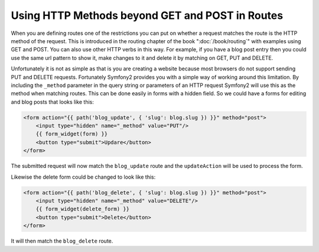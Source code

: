 .. index::
   single: Routing; _method

Using HTTP Methods beyond GET and POST in Routes
================================================

When you are defining routes one of the restrictions you can put on whether
a request matches the route is the HTTP method of the request. This is introduced
in the routing chapter of the book ":doc:`/book/routing`" with examples using
GET and POST. You can also use other HTTP verbs in this way. For example, if
you have a blog post entry then you could use the same url pattern to show
it, make changes to it and delete it by matching on GET, PUT and DELETE.

.. configuration-block::

    .. code-block:: yaml

        blog_show:
            pattern:  /blog/{slug}
            defaults: { _controller: AcmeDemoBundle:Blog:show }
            requirements:
                _method:  GET

        blog_update:
            pattern:  /blog/{slug}
            defaults: { _controller: AcmeDemoBundle:Blog:update }
            requirements:
                _method:  PUT

        blog_delete:
            pattern:  /blog/{slug}
            defaults: { _controller: AcmeDemoBundle:Blog:delete }
            requirements:
                _method:  DELETE

    .. code-block:: xml

        <?xml version="1.0" encoding="UTF-8" ?>

        <routes xmlns="http://symfony.com/schema/routing"
            xmlns:xsi="http://www.w3.org/2001/XMLSchema-instance"
            xsi:schemaLocation="http://symfony.com/schema/routing http://symfony.com/schema/routing/routing-1.0.xsd">

            <route id="blog_show" pattern="/blog/{slug}">
                <default key="_controller">AcmeDemoBundle:Blog:show</default>
                <requirement key="_method">GET</requirement>
            </route>

            <route id="blog_update" pattern="/blog/{slug}">
                <default key="_controller">AcmeDemoBundle:Blog:update</default>
                <requirement key="_method">PUT</requirement>
            </route>

            <route id="blog_delete" pattern="/blog/{slug}">
                <default key="_controller">AcmeDemoBundle:Blog:delete</default>
                <requirement key="_method">DELETE</requirement>
            </route>
        </routes>

    .. code-block:: php

        use Symfony\Component\Routing\RouteCollection;
        use Symfony\Component\Routing\Route;

        $collection = new RouteCollection();
        $collection->add('blog_show', new Route('/blog/{slug}', array(
            '_controller' => 'AcmeDemoBundle:Blog:show',
        ), array(
            '_method' => 'GET',
        )));

        $collection->add('blog_update', new Route('/blog/{slug}', array(
            '_controller' => 'AcmeDemoBundle:Blog:update',
        ), array(
            '_method' => 'PUT',
        )));

        $collection->add('blog_delete', new Route('/blog/{slug}', array(
            '_controller' => 'AcmeDemoBundle:Blog:delete',
        ), array(
            '_method' => 'DELETE',
        )));

        return $collection;

Unfortunately it is not as simple as that is you are creating a website
because most browsers do not support sending PUT and DELETE requests. Fortunately
Symfony2 provides you with a simple way of working around this limitation.
By including the ``_method`` parameter in the query string or parameters of an
HTTP request Symfony2 will use this as the method when matching routes. This
can be done easily in forms with a hidden field. So we could have a forms for
editing and blog posts that looks like this:

.. code-block:: html+jinja

    <form action="{{ path('blog_update', { 'slug': blog.slug }) }}" method="post">
        <input type="hidden" name="_method" value="PUT"/>
        {{ form_widget(form) }}
        <button type="submit">Updare</button>
    </form>

The submitted request will now match the ``blog_update`` route and the ``updateAction``
will be used to process the form.

Likewise the delete form could be changed to look like this:

.. code-block:: html+jinja

    <form action="{{ path('blog_delete', { 'slug': blog.slug }) }}" method="post">
        <input type="hidden" name="_method" value="DELETE"/>
        {{ form_widget(delete_form) }}
        <button type="submit">Delete</button>
    </form>

It will then match the ``blog_delete`` route.
